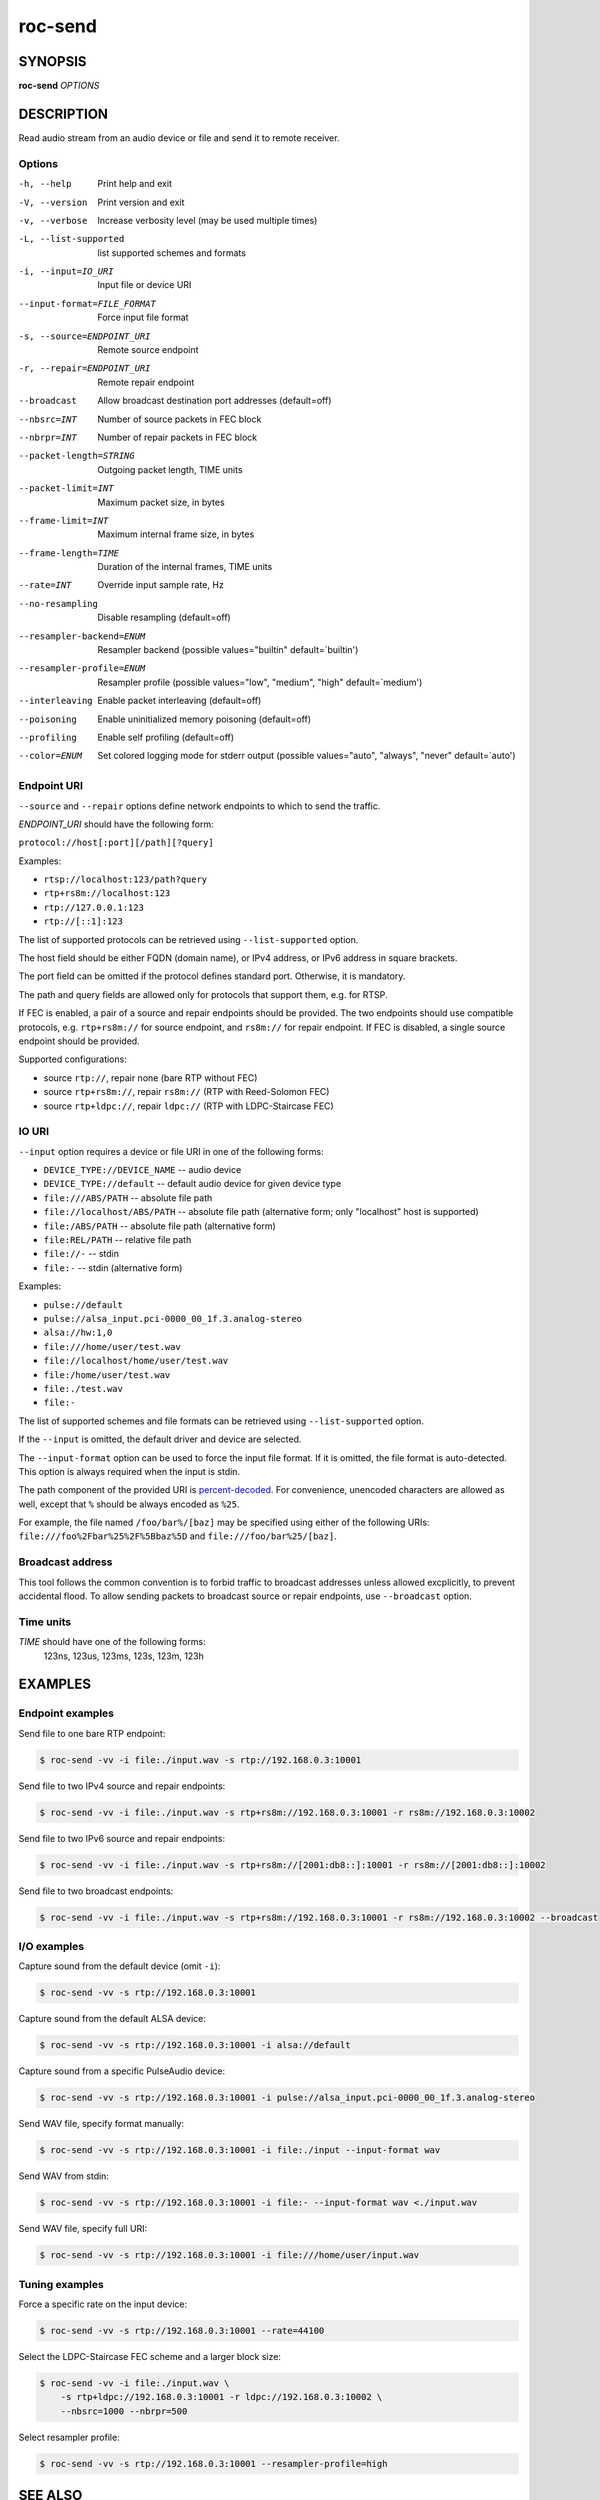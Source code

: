 roc-send
********

SYNOPSIS
========

**roc-send** *OPTIONS*

DESCRIPTION
===========

Read audio stream from an audio device or file and send it to remote receiver.

Options
-------

-h, --help                  Print help and exit
-V, --version               Print version and exit
-v, --verbose               Increase verbosity level (may be used multiple times)
-L, --list-supported        list supported schemes and formats
-i, --input=IO_URI          Input file or device URI
--input-format=FILE_FORMAT  Force input file format
-s, --source=ENDPOINT_URI   Remote source endpoint
-r, --repair=ENDPOINT_URI   Remote repair endpoint
--broadcast                 Allow broadcast destination port addresses (default=off)
--nbsrc=INT                 Number of source packets in FEC block
--nbrpr=INT                 Number of repair packets in FEC block
--packet-length=STRING      Outgoing packet length, TIME units
--packet-limit=INT          Maximum packet size, in bytes
--frame-limit=INT           Maximum internal frame size, in bytes
--frame-length=TIME         Duration of the internal frames, TIME units
--rate=INT                  Override input sample rate, Hz
--no-resampling             Disable resampling  (default=off)
--resampler-backend=ENUM    Resampler backend  (possible values="builtin" default=`builtin')
--resampler-profile=ENUM    Resampler profile  (possible values="low", "medium", "high" default=`medium')
--interleaving              Enable packet interleaving  (default=off)
--poisoning                 Enable uninitialized memory poisoning (default=off)
--profiling                 Enable self profiling (default=off)
--color=ENUM                Set colored logging mode for stderr output (possible values="auto", "always", "never" default=`auto')

Endpoint URI
------------

``--source`` and ``--repair`` options define network endpoints to which to send the traffic.

*ENDPOINT_URI* should have the following form:

``protocol://host[:port][/path][?query]``

Examples:

- ``rtsp://localhost:123/path?query``
- ``rtp+rs8m://localhost:123``
- ``rtp://127.0.0.1:123``
- ``rtp://[::1]:123``

The list of supported protocols can be retrieved using ``--list-supported`` option.

The host field should be either FQDN (domain name), or IPv4 address, or IPv6 address in square brackets.

The port field can be omitted if the protocol defines standard port. Otherwise, it is mandatory.

The path and query fields are allowed only for protocols that support them, e.g. for RTSP.

If FEC is enabled, a pair of a source and repair endpoints should be provided. The two endpoints should use compatible protocols, e.g. ``rtp+rs8m://`` for source endpoint, and ``rs8m://`` for repair endpoint. If FEC is disabled, a single source endpoint should be provided.

Supported configurations:

- source ``rtp://``, repair none (bare RTP without FEC)
- source ``rtp+rs8m://``, repair ``rs8m://`` (RTP with Reed-Solomon FEC)
- source ``rtp+ldpc://``, repair ``ldpc://`` (RTP with LDPC-Staircase FEC)

IO URI
------

``--input`` option requires a device or file URI in one of the following forms:

- ``DEVICE_TYPE://DEVICE_NAME`` -- audio device
- ``DEVICE_TYPE://default`` -- default audio device for given device type
- ``file:///ABS/PATH`` -- absolute file path
- ``file://localhost/ABS/PATH`` -- absolute file path (alternative form; only "localhost" host is supported)
- ``file:/ABS/PATH`` -- absolute file path (alternative form)
- ``file:REL/PATH`` -- relative file path
- ``file://-`` -- stdin
- ``file:-`` -- stdin (alternative form)

Examples:

- ``pulse://default``
- ``pulse://alsa_input.pci-0000_00_1f.3.analog-stereo``
- ``alsa://hw:1,0``
- ``file:///home/user/test.wav``
- ``file://localhost/home/user/test.wav``
- ``file:/home/user/test.wav``
- ``file:./test.wav``
- ``file:-``

The list of supported schemes and file formats can be retrieved using ``--list-supported`` option.

If the ``--input`` is omitted, the default driver and device are selected.

The ``--input-format`` option can be used to force the input file format. If it is omitted, the file format is auto-detected. This option is always required when the input is stdin.

The path component of the provided URI is `percent-decoded <https://en.wikipedia.org/wiki/Percent-encoding>`_. For convenience, unencoded characters are allowed as well, except that ``%`` should be always encoded as ``%25``.

For example, the file named ``/foo/bar%/[baz]`` may be specified using either of the following URIs: ``file:///foo%2Fbar%25%2F%5Bbaz%5D`` and ``file:///foo/bar%25/[baz]``.

Broadcast address
-----------------

This tool follows the common convention is to forbid traffic to broadcast addresses unless allowed excplicitly, to prevent accidental flood. To allow sending packets to broadcast source or repair endpoints, use ``--broadcast`` option.

Time units
----------

*TIME* should have one of the following forms:
  123ns, 123us, 123ms, 123s, 123m, 123h

EXAMPLES
========

Endpoint examples
-----------------

Send file to one bare RTP endpoint:

.. code::

    $ roc-send -vv -i file:./input.wav -s rtp://192.168.0.3:10001

Send file to two IPv4 source and repair endpoints:

.. code::

    $ roc-send -vv -i file:./input.wav -s rtp+rs8m://192.168.0.3:10001 -r rs8m://192.168.0.3:10002

Send file to two IPv6 source and repair endpoints:

.. code::

    $ roc-send -vv -i file:./input.wav -s rtp+rs8m://[2001:db8::]:10001 -r rs8m://[2001:db8::]:10002

Send file to two broadcast endpoints:

.. code::

    $ roc-send -vv -i file:./input.wav -s rtp+rs8m://192.168.0.3:10001 -r rs8m://192.168.0.3:10002 --broadcast

I/O examples
------------

Capture sound from the default device (omit ``-i``):

.. code::

    $ roc-send -vv -s rtp://192.168.0.3:10001

Capture sound from the default ALSA device:

.. code::

    $ roc-send -vv -s rtp://192.168.0.3:10001 -i alsa://default

Capture sound from a specific PulseAudio device:

.. code::

    $ roc-send -vv -s rtp://192.168.0.3:10001 -i pulse://alsa_input.pci-0000_00_1f.3.analog-stereo

Send WAV file, specify format manually:

.. code::

    $ roc-send -vv -s rtp://192.168.0.3:10001 -i file:./input --input-format wav

Send WAV from stdin:

.. code::

    $ roc-send -vv -s rtp://192.168.0.3:10001 -i file:- --input-format wav <./input.wav

Send WAV file, specify full URI:

.. code::

    $ roc-send -vv -s rtp://192.168.0.3:10001 -i file:///home/user/input.wav

Tuning examples
---------------

Force a specific rate on the input device:

.. code::

    $ roc-send -vv -s rtp://192.168.0.3:10001 --rate=44100

Select the LDPC-Staircase FEC scheme and a larger block size:

.. code::

    $ roc-send -vv -i file:./input.wav \
        -s rtp+ldpc://192.168.0.3:10001 -r ldpc://192.168.0.3:10002 \
        --nbsrc=1000 --nbrpr=500

Select resampler profile:

.. code::

    $ roc-send -vv -s rtp://192.168.0.3:10001 --resampler-profile=high

SEE ALSO
========

:manpage:`roc-recv(1)`, and the Roc web site at https://roc-project.github.io/

BUGS
====

Please report any bugs found via GitHub (https://github.com/roc-project/roc/).

AUTHORS
=======

See `authors <https://roc-project.github.io/roc/docs/about_project/authors.html>`_ page on the website for a list of maintainers and contributors.
